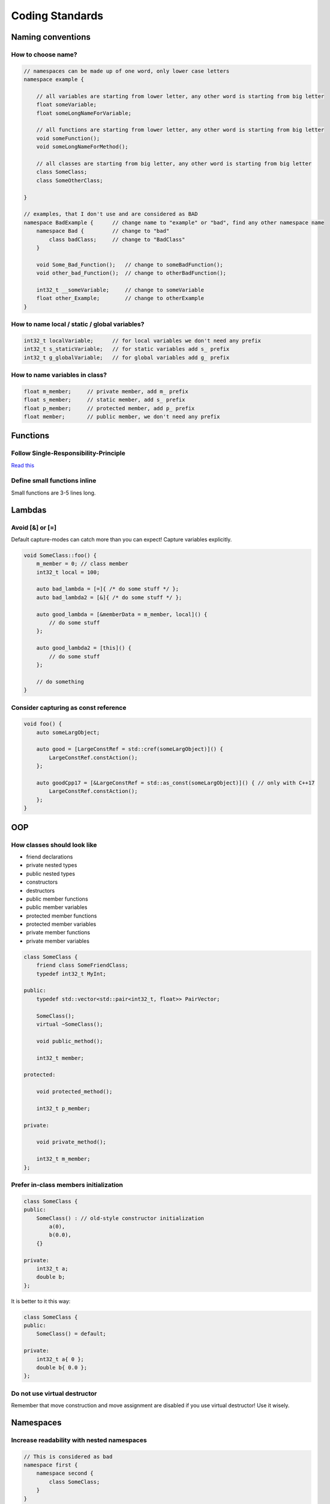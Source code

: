 Coding Standards
================

.. seealso::

    This page describes the C++ coding standards used in MAREngine. If you are going to contribute MAREngine, please read this.


Naming conventions
------------------

How to choose name?
~~~~~~~~~~~~~~~~~~~

.. code-block:: cpp

    // namespaces can be made up of one word, only lower case letters
    namespace example {

        // all variables are starting from lower letter, any other word is starting from big letter
        float someVariable;
        float someLongNameForVariable;

        // all functions are starting from lower letter, any other word is starting from big letter
        void someFunction();
        void someLongNameForMethod();

        // all classes are starting from big letter, any other word is starting from big letter
        class SomeClass;
        class SomeOtherClass;

    }

    // examples, that I don't use and are considered as BAD
    namespace BadExample {      // change name to "example" or "bad", find any other namespace name
        namespace Bad {         // change to "bad"
            class badClass;     // change to "BadClass"
        }

        void Some_Bad_Function();   // change to someBadFunction();
        void other_bad_Function();  // change to otherBadFunction();

        int32_t __someVariable;     // change to someVariable
        float other_Example;        // change to otherExample
    }

How to name local / static / global variables?
~~~~~~~~~~~~~~~~~~~~~~~~~~~~~~~~~~~~~~~~~~~~~~

.. code-block:: cpp

    int32_t localVariable;      // for local variables we don't need any prefix
    int32_t s_staticVariable;   // for static variables add s_ prefix
    int32_t g_globalVariable;   // for global variables add g_ prefix

How to name variables in class?
~~~~~~~~~~~~~~~~~~~~~~~~~~~~~~~

.. code-block:: cpp

    float m_member;     // private member, add m_ prefix
    float s_member;     // static member, add s_ prefix
    float p_member;     // protected member, add p_ prefix
    float member;       // public member, we don't need any prefix

Functions
---------

Follow Single-Responsibility-Principle
~~~~~~~~~~~~~~~~~~~~~~~~~~~~~~~~~~~~~~

`Read this <https://en.wikipedia.org/wiki/Single-responsibility_principle>`_

Define small functions inline
~~~~~~~~~~~~~~~~~~~~~~~~~~~~~

Small functions are 3-5 lines long.

Lambdas
-------

Avoid [&] or [=]
~~~~~~~~~~~~~~~~

Default capture-modes can catch more than you can expect! Capture variables explicitly.

.. code-block:: cpp

    void SomeClass::foo() {
        m_member = 0; // class member
        int32_t local = 100;

        auto bad_lambda = [=]{ /* do some stuff */ };
        auto bad_lambda2 = [&]{ /* do some stuff */ };

        auto good_lambda = [&memberData = m_member, local]() {
            // do some stuff
        };

        auto good_lambda2 = [this]() {
            // do some stuff
        };

        // do something
    }

Consider capturing as const reference
~~~~~~~~~~~~~~~~~~~~~~~~~~~~~~~~~~~~~

.. code-block:: cpp

    void foo() {
        auto someLargObject;

        auto good = [LargeConstRef = std::cref(someLargObject)]() {
            LargeConstRef.constAction();
        };

        auto goodCpp17 = [&LargeConstRef = std::as_const(someLargObject)]() { // only with C++17
            LargeConstRef.constAction();        
        };
    }

OOP
---

How classes should look like
~~~~~~~~~~~~~~~~~~~~~~~~~~~~

* friend declarations
* private nested types
* public nested types
* constructors
* destructors
* public member functions
* public member variables
* protected member functions
* protected member variables
* private member functions
* private member variables

.. code-block:: cpp

    class SomeClass {
        friend class SomeFriendClass;
        typedef int32_t MyInt;
    
    public:
        typedef std::vector<std::pair<int32_t, float>> PairVector;

        SomeClass();
        virtual ~SomeClass();

        void public_method();

        int32_t member;

    protected:

        void protected_method();

        int32_t p_member;

    private:

        void private_method();

        int32_t m_member;
    };

Prefer in-class members initialization
~~~~~~~~~~~~~~~~~~~~~~~~~~~~~~~~~~~~~~

.. code-block:: cpp

    class SomeClass {
    public:
        SomeClass() : // old-style constructor initialization
            a(0),
            b(0.0),
        {}

    private:
        int32_t a;
        double b;
    };

It is better to it this way:

.. code-block:: cpp

    class SomeClass {
    public:
        SomeClass() = default;

    private:
        int32_t a{ 0 };
        double b{ 0.0 };
    };

Do not use virtual destructor
~~~~~~~~~~~~~~~~~~~~~~~~~~~~~

Remember that move construction and move assignment are disabled if you use virtual destructor!
Use it wisely.

Namespaces
----------

Increase readability with nested namespaces
~~~~~~~~~~~~~~~~~~~~~~~~~~~~~~~~~~~~~~~~~~~

.. code-block:: cpp

    // This is considered as bad
    namespace first {
        namespace second {
            class SomeClass;
        }
    }

    // This one definitely increase readability
    namespace first::second {
        class SomeClass;
    }

Header Files
------------

Forward declarations
~~~~~~~~~~~~~~~~~~~~

Prefer forward declaration in .h file, include in cpp file if possible. This can speed up compilation time.

.. code-block:: cpp

    // MyClass.h

    namespace example {
        class SomeOtherClass;
        
        class MyClass {
            void foo(SomeOtherClass* soc);
        };
    }

    // MyClass.cpp

    #include "MyClass.h"
    #include "SomeOtherClass.h"

    namespace example {
        void MyClass::foo(SomeOtherClass* soc) {
            // do stuff
        }
    }

Memory Management
-----------------

Initialize pointers with nullptr
~~~~~~~~~~~~~~~~~~~~~~~~~~~~~~~~

Do not use NULL or 0 to initialize pointers!

Never use memcpy or memset
~~~~~~~~~~~~~~~~~~~~~~~~~~

Always use copy constructors and assignment operators to copy from one object to another. Use std::copy() instead of memcpy().
Alawys use std::fill() or std::fill_n() to assign a specified value to elements of sequence, never use memset().


